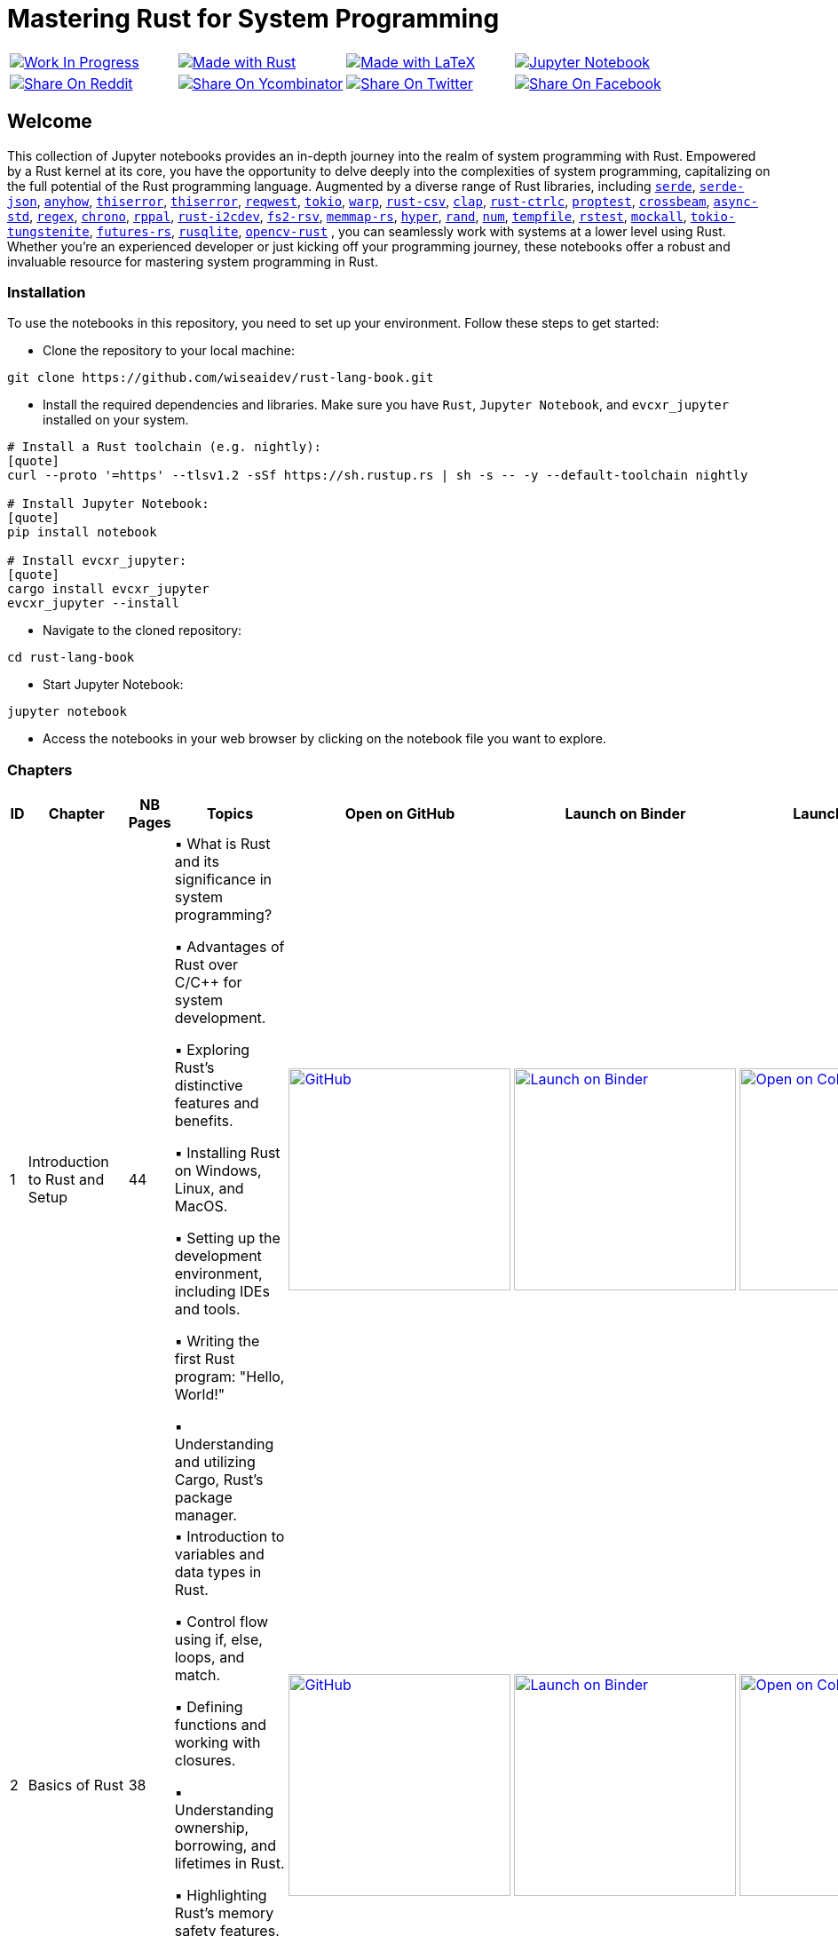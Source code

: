= Mastering Rust for System Programming

[cols="4"]

|===

| link:https://github.com/wiseaidev[image:https://img.shields.io/badge/Work%20In%20Progress-red?style=flat-square[Work In Progress]]

| link:https://www.rust-lang.org/[image:https://img.shields.io/badge/Made%20with-Rust-1f425f.svg?logo=rust&logoColor=white[Made with Rust]]

| link:https://www.latex-project.org/[image:https://img.shields.io/badge/Made%20with-LaTeX-1f425f.svg?logo=latex&logoColor=white[Made with LaTeX]]

| link:https://jupyter.org/[image:https://img.shields.io/badge/Jupyter-Notebook-blue.svg?logo=Jupyter&logoColor=orange[Jupyter Notebook]]

| link:https://reddit.com/submit?url=https://github.com/wiseaidev/rust-lang-book&amp;title=%F0%9F%93%9A%20Accompanying%20code%20snippets%20for%20mastering%20rust%20for%20system%20programming%20book%20%F0%9F%9A%80[image:https://img.shields.io/badge/share%20on-reddit-red?style=flat-square&logo=reddit&amp;[Share On Reddit]]

| link:https://news.ycombinator.com/submitlink?u=https://github.com/wiseaidev/rust-lang-book&amp;t=%F0%9F%93%9A%20Accompanying%20code%20snippets%20for%20mastering%20rust%20for%20system%20programming%20book%20%F0%9F%9A%80[image:https://img.shields.io/badge/share%20on-hacker%20news-orange?style=flat-square&logo=ycombinator&amp;[Share On Ycombinator]]

| link:https://twitter.com/share?url=https://github.com/wiseaidev/rust-lang-book&amp;text=%F0%9F%93%9A%20Accompanying%20code%20snippets%20for%20mastering%20rust%20for%20system%20programming%20book%20%F0%9F%9A%80[image:https://img.shields.io/badge/share%20on-twitter-03A9F4?style=flat-square&logo=twitter&amp;[Share On Twitter]]

| link:https://www.facebook.com/sharer/sharer.php?u=https://github.com/wiseaidev/rust-lang-book[image:https://img.shields.io/badge/share%20on-facebook-1976D2?style=flat-square&logo=facebook&amp;[Share On Facebook]]

| link:https://www.linkedin.com/shareArticle?url=https://github.com/wiseaidev/rust-lang-book&amp;title=%F0%9F%93%9A%20Accompanying%20code%20snippets%20for%20mastering%20rust%20for%20system%20programming%20book%20%F0%9F%9A%80[image:https://img.shields.io/badge/share%20on-linkedin-3949AB?style=flat-square&logo=linkedin&amp;[Share On Linkedin]]

|===

== Welcome

This collection of Jupyter notebooks provides an in-depth journey into the realm of system programming with Rust. Empowered by a Rust kernel at its core, you have the opportunity to delve deeply into the complexities of system programming, capitalizing on the full potential of the Rust programming language. Augmented by a diverse range of Rust libraries, including link:https://github.com/serde-rs/serde[`serde`], link:https://github.com/serde-rs/json[`serde-json`], link:https://github.com/dtolnay/anyhow[`anyhow`], link:https://github.com/dtolnay/thiserror[`thiserror`], link:https://github.com/dtolnay/thiserror[`thiserror`], link:https://github.com/seanmonstar/reqwest[`reqwest`], link:https://github.com/tokio-rs/tokio[`tokio`], link:https://github.com/seanmonstar/warp[`warp`], link:https://github.com/BurntSushi/rust-csv[`rust-csv`], link:https://github.com/clap-rs/clap[`clap`], link:https://github.com/Detegr/rust-ctrlc[`rust-ctrlc`], link:https://github.com/proptest-rs/proptest[`proptest`], link:https://github.com/crossbeam-rs/crossbeam[`crossbeam`], link:https://github.com/async-rs/async-std[`async-std`], link:https://github.com/rust-lang/regex[`regex`], link:https://github.com/chronotope/chrono[`chrono`], link:https://github.com/golemparts/rppal[`rppal`], link:https://github.com/rust-embedded/rust-i2cdev[`rust-i2cdev`], link:https://github.com/danburkert/fs2-rsv[`fs2-rsv`], link:https://github.com/danburkert/memmap-rs[`memmap-rs`], link:https://github.com/hyperium/hyper[`hyper`], link:https://github.com/rust-random/rand[`rand`], link:https://github.com/rust-num/num[`num`], link:https://github.com/Stebalien/tempfile[`tempfile`], link:https://github.com/la10736/rstest[`rstest`], link:https://github.com/asomers/mockall[`mockall`], link:https://github.com/snapview/tokio-tungstenite[`tokio-tungstenite`], link:https://github.com/rust-lang/futures-rs[`futures-rs`], link:https://github.com/rusqlite/rusqlite[`rusqlite`], link:https://github.com/twistedfall/opencv-rust[`opencv-rust`]
, you can seamlessly work with systems at a lower level using Rust. Whether you're an experienced developer or just kicking off your programming journey, these notebooks offer a robust and invaluable resource for mastering system programming in Rust.

=== Installation

To use the notebooks in this repository, you need to set up your environment. Follow these steps to get started:

- Clone the repository to your local machine:

[source,sh]
----
git clone https://github.com/wiseaidev/rust-lang-book.git
----

- Install the required dependencies and libraries. Make sure you have `Rust`, `Jupyter Notebook`, and `evcxr_jupyter` installed on your system.

[source,sh]
----
# Install a Rust toolchain (e.g. nightly):
[quote]
curl --proto '=https' --tlsv1.2 -sSf https://sh.rustup.rs | sh -s -- -y --default-toolchain nightly

# Install Jupyter Notebook:
[quote]
pip install notebook

# Install evcxr_jupyter:
[quote]
cargo install evcxr_jupyter
evcxr_jupyter --install
----

- Navigate to the cloned repository:

[source,sh]
----
cd rust-lang-book
----

- Start Jupyter Notebook:

[source,sh]
----
jupyter notebook
----

- Access the notebooks in your web browser by clicking on the notebook file you want to explore.

=== Chapters

|===
| ID | Chapter | NB Pages | Topics | Open on GitHub | Launch on Binder | Launch on Colab

| 1
| Introduction to Rust and Setup
| 44
|
▪ What is Rust and its significance in system programming?

▪ Advantages of Rust over C/C++ for system development.

▪ Exploring Rust's distinctive features and benefits.

▪ Installing Rust on Windows, Linux, and MacOS.

▪ Setting up the development environment, including IDEs and tools.

▪ Writing the first Rust program: "Hello, World!"

▪ Understanding and utilizing Cargo, Rust's package manager.
| link:./chapter-1/chapter-1.ipynb[image:https://img.shields.io/badge/launch-Github-181717.svg?logo=github&logoColor=white[GitHub, width=250]]
| link:https://mybinder.org/v2/gh/wiseaidev/rust-lang-book/main?filepath=chapter-1/chapter-1.ipynb[image:https://mybinder.org/badge_logo.svg[Launch on Binder, width=250]]
| link:https://colab.research.google.com/github/wiseaidev/rust-lang-book/blob/main/chapter-1/chapter-1.ipynb[image:https://colab.research.google.com/assets/colab-badge.svg[Open on Colab, width=250]]

| 2
| Basics of Rust
| 38
|
▪ Introduction to variables and data types in Rust.

▪ Control flow using if, else, loops, and match.

▪ Defining functions and working with closures.

▪ Understanding ownership, borrowing, and lifetimes in Rust.

▪ Highlighting Rust's memory safety features.

▪ Writing memory-safe code with the help of the borrow checker.

| link:./chapter-2/chapter-2.ipynb[image:https://img.shields.io/badge/launch-Github-181717.svg?logo=github&logoColor=white[GitHub, width=250]]
| link:https://mybinder.org/v2/gh/wiseaidev/rust-lang-book/main?filepath=chapter-2/chapter-2.ipynb[image:https://mybinder.org/badge_logo.svg[Launch on Binder, width=250]]
| link:https://colab.research.google.com/github/wiseaidev/rust-lang-book/blob/main/chapter-2/chapter-2.ipynb[image:https://colab.research.google.com/assets/colab-badge.svg[Open on Colab, width=250]]

| 3
| Advanced Concepts - Traits and Generics
| 32
|
▪ Understanding the concept of traits and their role in code reuse.

▪ Implementing traits for user-defined data structures.

▪ Working with generic functions and data structures in Rust.

▪ Exploring trait bounds and associated types for increased generality.

| link:./chapter-3/chapter-3.ipynb[image:https://img.shields.io/badge/launch-Github-181717.svg?logo=github&logoColor=white[GitHub, width=250]]
| link:https://mybinder.org/v2/gh/wiseaidev/rust-lang-book/main?filepath=chapter-3/chapter-3.ipynb[image:https://mybinder.org/badge_logo.svg[Launch on Binder, width=250]]
| link:https://colab.research.google.com/github/wiseaidev/rust-lang-book/blob/main/chapter-3/chapter-3.ipynb[image:https://colab.research.google.com/assets/colab-badge.svg[Open on Colab, width=250]]

| 4
| Rust Built-In Data Structures
| 74
|
▪ Working with Rust's array-like data structures: Vectors, Arrays, Tuples, and Slices.

▪ Introduction to Rust's hash-based collections: HashMap and HashSet.

▪ Demonstrating common operations and manipulations with Rust collections and more.

| link:./chapter-4/chapter-4.ipynb[image:https://img.shields.io/badge/launch-Github-181717.svg?logo=github&logoColor=white[GitHub, width=250]]
| link:https://mybinder.org/v2/gh/wiseaidev/rust-lang-book/main?filepath=chapter-4/chapter-4.ipynb[image:https://mybinder.org/badge_logo.svg[Launch on Binder, width=250]]
| link:https://colab.research.google.com/github/wiseaidev/rust-lang-book/blob/main/chapter-4/chapter-4.ipynb[image:https://colab.research.google.com/assets/colab-badge.svg[Open on Colab, width=250]]

| 5
| Error Handling and Recovery
| 35
|
▪ Dealing with errors using Result and Option in Rust.

▪ Techniques for error propagation and handling multiple errors.

▪ Creating custom error types to enhance error messages.

| link:./chapter-5/chapter-5.ipynb[image:https://img.shields.io/badge/launch-Github-181717.svg?logo=github&logoColor=white[GitHub, width=250]]
| link:https://mybinder.org/v2/gh/wiseaidev/rust-lang-book/main?filepath=chapter-5/chapter-5.ipynb[image:https://mybinder.org/badge_logo.svg[Launch on Binder, width=250]]
| link:https://colab.research.google.com/github/wiseaidev/rust-lang-book/blob/main/chapter-5/chapter-5.ipynb[image:https://colab.research.google.com/assets/colab-badge.svg[Open on Colab, width=250]]

| 6
| Memory Management and Pointers
| 43
|
▪ Understanding stack and heap memory allocation in Rust.

▪ Introducing smart pointers: Box, Rc, and Arc.

▪ An introduction to unsafe Rust and handling raw pointers.

| link:./chapter-6/chapter-6.ipynb[image:https://img.shields.io/badge/launch-Github-181717.svg?logo=github&logoColor=white[GitHub, width=250]]
| link:https://mybinder.org/v2/gh/wiseaidev/rust-lang-book/main?filepath=chapter-6/chapter-6.ipynb[image:https://mybinder.org/badge_logo.svg[Launch on Binder, width=250]]
| link:https://colab.research.google.com/github/wiseaidev/rust-lang-book/blob/main/chapter-6/chapter-6.ipynb[image:https://colab.research.google.com/assets/colab-badge.svg[Open on Colab, width=250]]

| 7
| Managing Concurrency
| 42
|
▪ Understanding concurrent programming with threads and synchronization.

▪ Introducing concurrent data structures: Mutex and RwLock.

▪ Techniques for thread communication and message passing in Rust.

| link:./chapter-7/chapter-7.ipynb[image:https://img.shields.io/badge/launch-Github-181717.svg?logo=github&logoColor=white[GitHub, width=250]]
| link:https://mybinder.org/v2/gh/wiseaidev/rust-lang-book/main?filepath=chapter-7/chapter-7.ipynb[image:https://mybinder.org/badge_logo.svg[Launch on Binder, width=250]]
| link:https://colab.research.google.com/github/wiseaidev/rust-lang-book/blob/main/chapter-7/chapter-7.ipynb[image:https://colab.research.google.com/assets/colab-badge.svg[Open on Colab, width=250]]

| 8
| CLI Programs
| 32
|
▪ Building a command-line find and replace utility using Rust.

▪ Working with command-line arguments and parsing input.

| link:./chapter-8/chapter-8.ipynb[image:https://img.shields.io/badge/launch-Github-181717.svg?logo=github&logoColor=white[GitHub, width=250]]
| link:https://mybinder.org/v2/gh/wiseaidev/rust-lang-book/main?filepath=chapter-8/chapter-8.ipynb[image:https://mybinder.org/badge_logo.svg[Launch on Binder, width=250]]
| link:https://colab.research.google.com/github/wiseaidev/rust-lang-book/blob/main/chapter-8/chapter-8.ipynb[image:https://colab.research.google.com/assets/colab-badge.svg[Open on Colab, width=250]]

| 9
| Working with Devices I/O
| 52
|
▪ Reading from and writing to files in Rust.

▪ Performing common filesystem operations.

▪ Overview of working with hardware devices through Rust interfaces.

| link:./chapter-9/chapter-9.ipynb[image:https://img.shields.io/badge/launch-Github-181717.svg?logo=github&logoColor=white[GitHub, width=250]]
| link:https://mybinder.org/v2/gh/wiseaidev/rust-lang-book/main?filepath=chapter-9/chapter-9.ipynb[image:https://mybinder.org/badge_logo.svg[Launch on Binder, width=250]]
| link:https://colab.research.google.com/github/wiseaidev/rust-lang-book/blob/main/chapter-9/chapter-9.ipynb[image:https://colab.research.google.com/assets/colab-badge.svg[Open on Colab, width=250]]

| 10
| Iterators and Closures
| 50
|
▪ Working with iterators for efficient data processing in Rust.

▪ Writing closures and capturing variables in Rust.

▪ Applying iterators and closures to practical examples.

| link:./chapter_10/chapter-10.ipynb[image:https://img.shields.io/badge/launch-Github-181717.svg?logo=github&logoColor=white[GitHub, width=250]]
| link:https://mybinder.org/v2/gh/wiseaidev/rust-lang-book/main?filepath=chapter_10/chapter-10.ipynb[image:https://mybinder.org/badge_logo.svg[Launch on Binder, width=250]]
| link:https://colab.research.google.com/github/wiseaidev/rust-lang-book/blob/main/chapter_10/chapter-10.ipynb[image:https://colab.research.google.com/assets/colab-badge.svg[Open on Colab, width=250]]

| 11
| Unit Testing in Rust
| 32
|
▪ Writing test functions and test modules in Rust.

▪ Executing tests and understanding test results.

▪ Practicing Test-driven development (TDD) in Rust

| link:./chapter_11/chapter-11.ipynb[image:https://img.shields.io/badge/launch-Github-181717.svg?logo=github&logoColor=white[GitHub, width=250]]
| link:https://mybinder.org/v2/gh/wiseaidev/rust-lang-book/main?filepath=chapter_11/chapter-11.ipynb[image:https://mybinder.org/badge_logo.svg[Launch on Binder, width=250]]
| link:https://colab.research.google.com/github/wiseaidev/rust-lang-book/blob/main/chapter_11/chapter-11.ipynb[image:https://colab.research.google.com/assets/colab-badge.svg[Open on Colab, width=250]]

| 12
| Network Programming
| 37
|
▪ Building networked applications with Rust.

▪ Working with TCP and UDP communication.

▪ Managing asynchronous network operations with async/await.

| link:./chapter_12/chapter-12.ipynb[image:https://img.shields.io/badge/launch-Github-181717.svg?logo=github&logoColor=white[GitHub, width=250]]
| link:https://mybinder.org/v2/gh/wiseaidev/rust-lang-book/main?filepath=chapter_12/chapter-12.ipynb[image:https://mybinder.org/badge_logo.svg[Launch on Binder, width=250]]
| link:https://colab.research.google.com/github/wiseaidev/rust-lang-book/blob/main/chapter_12/chapter-12.ipynb[image:https://colab.research.google.com/assets/colab-badge.svg[Open on Colab, width=250]]

| 13
| Unsafe Code
| 35
|
▪ What is unsafe code in Rust and when is it necessary?

▪ Scenarios where developers might opt for unsafe blocks.

▪ Balancing performance and safety considerations.

▪ Real-world examples showcasing the need for unsafe code.

▪ Best practices for using unsafe code.

▪ Memory safety violations in unsafe code.

▪ Real-World Examples Showcasing the Need for Unsafe Code.

▪ Case studies highlighting real-world consequences.

▪ Risks associated with common unsafe coding practices.

| link:./chapter_13/chapter-13.ipynb[image:https://img.shields.io/badge/launch-Github-181717.svg?logo=github&logoColor=white[GitHub, width=250]]
| link:https://mybinder.org/v2/gh/wiseaidev/rust-lang-book/main?filepath=chapter_13/chapter-13.ipynb[image:https://mybinder.org/badge_logo.svg[Launch on Binder, width=250]]
| link:https://colab.research.google.com/github/wiseaidev/rust-lang-book/blob/main/chapter_13/chapter-13.ipynb[image:https://colab.research.google.com/assets/colab-badge.svg[Open on Colab, width=250]]

| 14
| Asynchronous Programming
| 31
|
▪ Learning asynchronous programming with async/await in Rust.

▪ Utilizing the Tokio library for building asynchronous applications.

| link:./chapter_14/chapter-14.ipynb[image:https://img.shields.io/badge/launch-Github-181717.svg?logo=github&logoColor=white[GitHub, width=250]]
| link:https://mybinder.org/v2/gh/wiseaidev/rust-lang-book/main?filepath=chapter_14/chapter-14.ipynb[image:https://mybinder.org/badge_logo.svg[Launch on Binder, width=250]]
| link:https://colab.research.google.com/github/wiseaidev/rust-lang-book/blob/main/chapter_14/chapter-14.ipynb[image:https://colab.research.google.com/assets/colab-badge.svg[Open on Colab, width=250]]

|===

=== Contributing

We welcome contributions to enhance this repository! To contribute, please follow the link:./CONTRIBUTING.adoc[`CONTRIBUTING.adoc`] file guidelines. Thank you for helping make this project better!

=== License

This project is licensed under the link:https://opensource.org/license/mit/[MIT license]. For more details, You can refer to the link:./LICENSE[`licence`] file.

=== Star History

link:https://star-history.com/#wiseaidev/rust-lang-book&Date[image:https://api.star-history.com/svg?repos=wiseaidev/rust-lang-book&type=Date[Star History Chart]]

